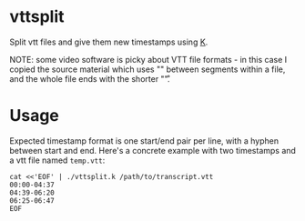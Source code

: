 * vttsplit
Split vtt files and give them new timestamps using [[https://wiki.k-language.dev/wiki/Ngn/k][K]].

NOTE: some video software is picky about VTT file formats - in this case I copied the source material which uses "\r\n\r\n" between segments within a file, and the whole file ends with the shorter "\r\n\r".

* Usage
Expected timestamp format is one start/end pair per line, with a hyphen between start and end. Here's a concrete example with two timestamps and a vtt file named =temp.vtt=:

#+begin_src shell
cat <<'EOF' | ./vttsplit.k /path/to/transcript.vtt
00:00-04:37
04:39-06:20
06:25-06:47
EOF
#+end_src
